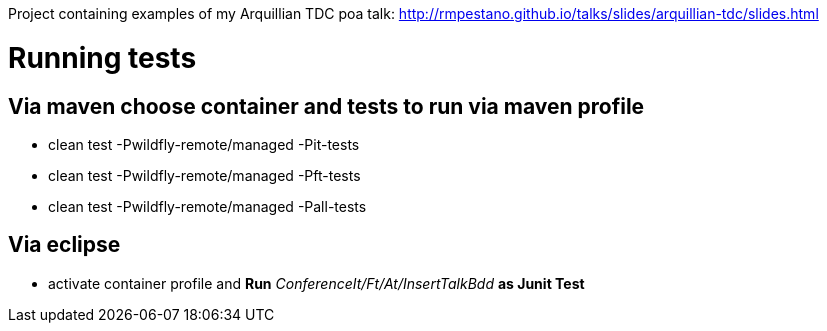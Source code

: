 Project containing examples of my Arquillian TDC poa talk: http://rmpestano.github.io/talks/slides/arquillian-tdc/slides.html

= Running tests 

== Via maven choose container and tests to run via maven profile

* clean test -Pwildfly-remote/managed -Pit-tests
* clean test -Pwildfly-remote/managed -Pft-tests
* clean test -Pwildfly-remote/managed -Pall-tests

== Via eclipse

* activate container profile and *Run* _ConferenceIt/Ft/At/InsertTalkBdd_ *as Junit Test*


